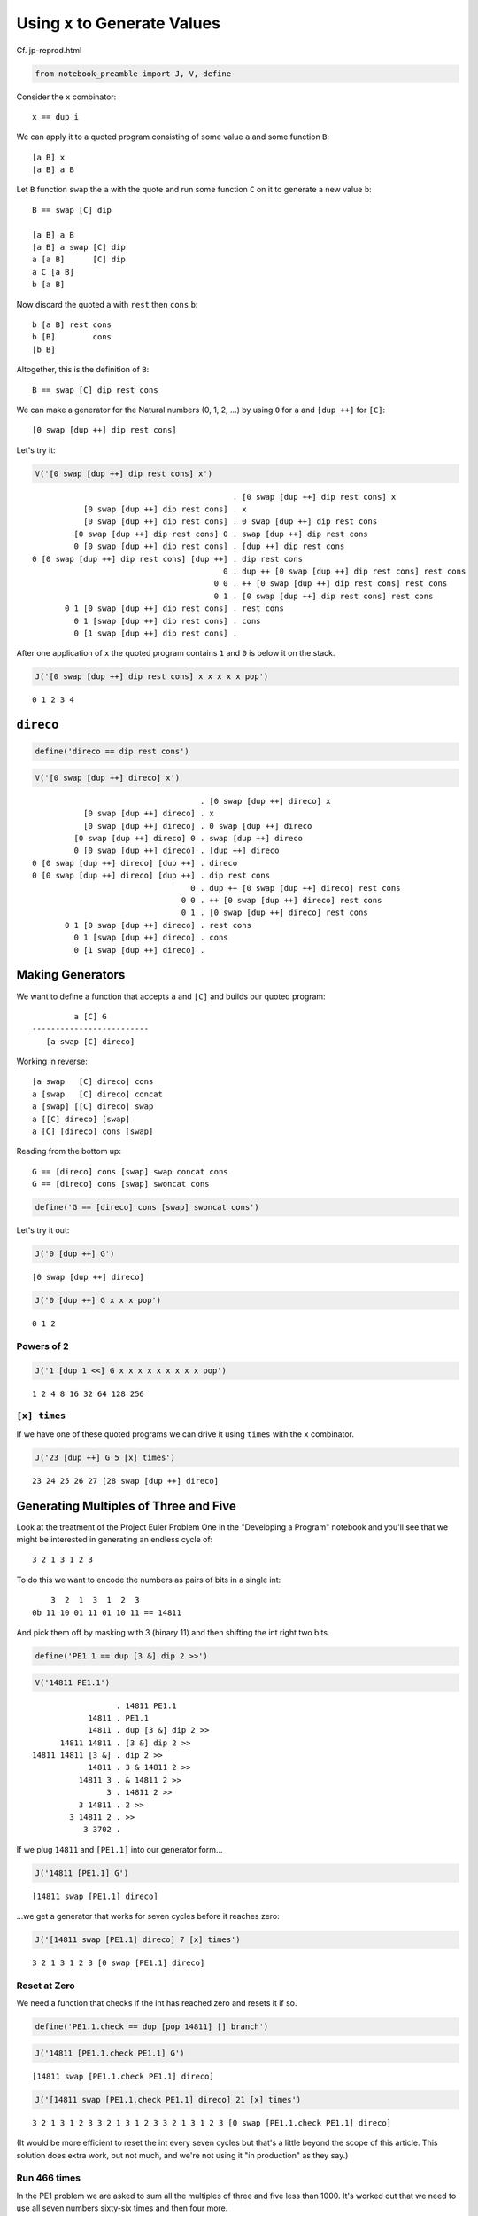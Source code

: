 
Using ``x`` to Generate Values
==============================

Cf. jp-reprod.html

.. code:: ipython2

    from notebook_preamble import J, V, define

Consider the ``x`` combinator:

::

    x == dup i

We can apply it to a quoted program consisting of some value ``a`` and
some function ``B``:

::

    [a B] x
    [a B] a B

Let ``B`` function ``swap`` the ``a`` with the quote and run some
function ``C`` on it to generate a new value ``b``:

::

    B == swap [C] dip

    [a B] a B
    [a B] a swap [C] dip
    a [a B]      [C] dip
    a C [a B]
    b [a B]

Now discard the quoted ``a`` with ``rest`` then ``cons`` ``b``:

::

    b [a B] rest cons
    b [B]        cons
    [b B]

Altogether, this is the definition of ``B``:

::

    B == swap [C] dip rest cons

We can make a generator for the Natural numbers (0, 1, 2, ...) by using
``0`` for ``a`` and ``[dup ++]`` for ``[C]``:

::

    [0 swap [dup ++] dip rest cons]

Let's try it:

.. code:: ipython2

    V('[0 swap [dup ++] dip rest cons] x')


.. parsed-literal::

                                               . [0 swap [dup ++] dip rest cons] x
               [0 swap [dup ++] dip rest cons] . x
               [0 swap [dup ++] dip rest cons] . 0 swap [dup ++] dip rest cons
             [0 swap [dup ++] dip rest cons] 0 . swap [dup ++] dip rest cons
             0 [0 swap [dup ++] dip rest cons] . [dup ++] dip rest cons
    0 [0 swap [dup ++] dip rest cons] [dup ++] . dip rest cons
                                             0 . dup ++ [0 swap [dup ++] dip rest cons] rest cons
                                           0 0 . ++ [0 swap [dup ++] dip rest cons] rest cons
                                           0 1 . [0 swap [dup ++] dip rest cons] rest cons
           0 1 [0 swap [dup ++] dip rest cons] . rest cons
             0 1 [swap [dup ++] dip rest cons] . cons
             0 [1 swap [dup ++] dip rest cons] . 


After one application of ``x`` the quoted program contains ``1`` and
``0`` is below it on the stack.

.. code:: ipython2

    J('[0 swap [dup ++] dip rest cons] x x x x x pop')


.. parsed-literal::

    0 1 2 3 4


``direco``
----------

.. code:: ipython2

    define('direco == dip rest cons')

.. code:: ipython2

    V('[0 swap [dup ++] direco] x')


.. parsed-literal::

                                        . [0 swap [dup ++] direco] x
               [0 swap [dup ++] direco] . x
               [0 swap [dup ++] direco] . 0 swap [dup ++] direco
             [0 swap [dup ++] direco] 0 . swap [dup ++] direco
             0 [0 swap [dup ++] direco] . [dup ++] direco
    0 [0 swap [dup ++] direco] [dup ++] . direco
    0 [0 swap [dup ++] direco] [dup ++] . dip rest cons
                                      0 . dup ++ [0 swap [dup ++] direco] rest cons
                                    0 0 . ++ [0 swap [dup ++] direco] rest cons
                                    0 1 . [0 swap [dup ++] direco] rest cons
           0 1 [0 swap [dup ++] direco] . rest cons
             0 1 [swap [dup ++] direco] . cons
             0 [1 swap [dup ++] direco] . 


Making Generators
-----------------

We want to define a function that accepts ``a`` and ``[C]`` and builds
our quoted program:

::

             a [C] G
    -------------------------
       [a swap [C] direco]

Working in reverse:

::

    [a swap   [C] direco] cons
    a [swap   [C] direco] concat
    a [swap] [[C] direco] swap
    a [[C] direco] [swap]
    a [C] [direco] cons [swap]

Reading from the bottom up:

::

    G == [direco] cons [swap] swap concat cons
    G == [direco] cons [swap] swoncat cons

.. code:: ipython2

    define('G == [direco] cons [swap] swoncat cons')

Let's try it out:

.. code:: ipython2

    J('0 [dup ++] G')


.. parsed-literal::

    [0 swap [dup ++] direco]


.. code:: ipython2

    J('0 [dup ++] G x x x pop')


.. parsed-literal::

    0 1 2


Powers of 2
~~~~~~~~~~~

.. code:: ipython2

    J('1 [dup 1 <<] G x x x x x x x x x pop')


.. parsed-literal::

    1 2 4 8 16 32 64 128 256


``[x] times``
~~~~~~~~~~~~~

If we have one of these quoted programs we can drive it using ``times``
with the ``x`` combinator.

.. code:: ipython2

    J('23 [dup ++] G 5 [x] times')


.. parsed-literal::

    23 24 25 26 27 [28 swap [dup ++] direco]


Generating Multiples of Three and Five
--------------------------------------

Look at the treatment of the Project Euler Problem One in the
"Developing a Program" notebook and you'll see that we might be
interested in generating an endless cycle of:

::

    3 2 1 3 1 2 3

To do this we want to encode the numbers as pairs of bits in a single
int:

::

        3  2  1  3  1  2  3
    0b 11 10 01 11 01 10 11 == 14811

And pick them off by masking with 3 (binary 11) and then shifting the
int right two bits.

.. code:: ipython2

    define('PE1.1 == dup [3 &] dip 2 >>')

.. code:: ipython2

    V('14811 PE1.1')


.. parsed-literal::

                      . 14811 PE1.1
                14811 . PE1.1
                14811 . dup [3 &] dip 2 >>
          14811 14811 . [3 &] dip 2 >>
    14811 14811 [3 &] . dip 2 >>
                14811 . 3 & 14811 2 >>
              14811 3 . & 14811 2 >>
                    3 . 14811 2 >>
              3 14811 . 2 >>
            3 14811 2 . >>
               3 3702 . 


If we plug ``14811`` and ``[PE1.1]`` into our generator form...

.. code:: ipython2

    J('14811 [PE1.1] G')


.. parsed-literal::

    [14811 swap [PE1.1] direco]


...we get a generator that works for seven cycles before it reaches
zero:

.. code:: ipython2

    J('[14811 swap [PE1.1] direco] 7 [x] times')


.. parsed-literal::

    3 2 1 3 1 2 3 [0 swap [PE1.1] direco]


Reset at Zero
~~~~~~~~~~~~~

We need a function that checks if the int has reached zero and resets it
if so.

.. code:: ipython2

    define('PE1.1.check == dup [pop 14811] [] branch')

.. code:: ipython2

    J('14811 [PE1.1.check PE1.1] G')


.. parsed-literal::

    [14811 swap [PE1.1.check PE1.1] direco]


.. code:: ipython2

    J('[14811 swap [PE1.1.check PE1.1] direco] 21 [x] times')


.. parsed-literal::

    3 2 1 3 1 2 3 3 2 1 3 1 2 3 3 2 1 3 1 2 3 [0 swap [PE1.1.check PE1.1] direco]


(It would be more efficient to reset the int every seven cycles but
that's a little beyond the scope of this article. This solution does
extra work, but not much, and we're not using it "in production" as they
say.)

Run 466 times
~~~~~~~~~~~~~

In the PE1 problem we are asked to sum all the multiples of three and
five less than 1000. It's worked out that we need to use all seven
numbers sixty-six times and then four more.

.. code:: ipython2

    J('7 66 * 4 +')


.. parsed-literal::

    466


If we drive our generator 466 times and sum the stack we get 999.

.. code:: ipython2

    J('[14811 swap [PE1.1.check PE1.1] direco] 466 [x] times')


.. parsed-literal::

    3 2 1 3 1 2 3 3 2 1 3 1 2 3 3 2 1 3 1 2 3 3 2 1 3 1 2 3 3 2 1 3 1 2 3 3 2 1 3 1 2 3 3 2 1 3 1 2 3 3 2 1 3 1 2 3 3 2 1 3 1 2 3 3 2 1 3 1 2 3 3 2 1 3 1 2 3 3 2 1 3 1 2 3 3 2 1 3 1 2 3 3 2 1 3 1 2 3 3 2 1 3 1 2 3 3 2 1 3 1 2 3 3 2 1 3 1 2 3 3 2 1 3 1 2 3 3 2 1 3 1 2 3 3 2 1 3 1 2 3 3 2 1 3 1 2 3 3 2 1 3 1 2 3 3 2 1 3 1 2 3 3 2 1 3 1 2 3 3 2 1 3 1 2 3 3 2 1 3 1 2 3 3 2 1 3 1 2 3 3 2 1 3 1 2 3 3 2 1 3 1 2 3 3 2 1 3 1 2 3 3 2 1 3 1 2 3 3 2 1 3 1 2 3 3 2 1 3 1 2 3 3 2 1 3 1 2 3 3 2 1 3 1 2 3 3 2 1 3 1 2 3 3 2 1 3 1 2 3 3 2 1 3 1 2 3 3 2 1 3 1 2 3 3 2 1 3 1 2 3 3 2 1 3 1 2 3 3 2 1 3 1 2 3 3 2 1 3 1 2 3 3 2 1 3 1 2 3 3 2 1 3 1 2 3 3 2 1 3 1 2 3 3 2 1 3 1 2 3 3 2 1 3 1 2 3 3 2 1 3 1 2 3 3 2 1 3 1 2 3 3 2 1 3 1 2 3 3 2 1 3 1 2 3 3 2 1 3 1 2 3 3 2 1 3 1 2 3 3 2 1 3 1 2 3 3 2 1 3 1 2 3 3 2 1 3 1 2 3 3 2 1 3 1 2 3 3 2 1 3 1 2 3 3 2 1 3 1 2 3 3 2 1 3 1 2 3 3 2 1 3 1 2 3 3 2 1 3 1 2 3 3 2 1 3 1 2 3 3 2 1 3 1 2 3 3 2 1 3 1 2 3 3 2 1 3 [57 swap [PE1.1.check PE1.1] direco]


.. code:: ipython2

    J('[14811 swap [PE1.1.check PE1.1] direco] 466 [x] times pop enstacken sum')


.. parsed-literal::

    999


Project Euler Problem One
-------------------------

.. code:: ipython2

    define('PE1.2 == + dup [+] dip')

Now we can add ``PE1.2`` to the quoted program given to ``G``.

.. code:: ipython2

    J('0 0 0 [PE1.1.check PE1.1] G 466 [x [PE1.2] dip] times popop')


.. parsed-literal::

    233168


A generator for the Fibonacci Sequence.
---------------------------------------

Consider:

::

    [b a F] x
    [b a F] b a F

The obvious first thing to do is just add ``b`` and ``a``:

::

    [b a F] b a +
    [b a F] b+a

From here we want to arrive at:

::

    b [b+a b F]

Let's start with ``swons``:

::

    [b a F] b+a swons
    [b+a b a F]

Considering this quote as a stack:

::

    F a b b+a

We want to get it to:

::

    F b b+a b

So:

::

    F a b b+a popdd over
    F b b+a b

And therefore:

::

    [b+a b a F] [popdd over] infra
    [b b+a b F]

But we can just use ``cons`` to carry ``b+a`` into the quote:

::

    [b a F] b+a [popdd over] cons infra
    [b a F] [b+a popdd over]      infra
    [b b+a b F]

Lastly:

::

    [b b+a b F] uncons
    b [b+a b F]

Putting it all together:

::

    F == + [popdd over] cons infra uncons
    fib_gen == [1 1 F]

.. code:: ipython2

    define('fib == + [popdd over] cons infra uncons')

.. code:: ipython2

    define('fib_gen == [1 1 fib]')

.. code:: ipython2

    J('fib_gen 10 [x] times')


.. parsed-literal::

    1 2 3 5 8 13 21 34 55 89 [144 89 fib]


Project Euler Problem Two
-------------------------

::

    By considering the terms in the Fibonacci sequence whose values do not exceed four million,
    find the sum of the even-valued terms.

Now that we have a generator for the Fibonacci sequence, we need a
function that adds a term in the sequence to a sum if it is even, and
``pop``\ s it otherwise.

.. code:: ipython2

    define('PE2.1 == dup 2 % [+] [pop] branch')

And a predicate function that detects when the terms in the series
"exceed four million".

.. code:: ipython2

    define('>4M == 4000000 >')

Now it's straightforward to define ``PE2`` as a recursive function that
generates terms in the Fibonacci sequence until they exceed four million
and sums the even ones.

.. code:: ipython2

    define('PE2 == 0 fib_gen x [pop >4M] [popop] [[PE2.1] dip x] primrec')

.. code:: ipython2

    J('PE2')


.. parsed-literal::

    4613732


Here's the collected program definitions:

::

    fib == + swons [popdd over] infra uncons
    fib_gen == [1 1 fib]

    even == dup 2 %
    >4M == 4000000 >

    PE2.1 == even [+] [pop] branch
    PE2 == 0 fib_gen x [pop >4M] [popop] [[PE2.1] dip x] primrec

Even-valued Fibonacci Terms
~~~~~~~~~~~~~~~~~~~~~~~~~~~

Using ``o`` for odd and ``e`` for even:

::

    o + o = e
    e + e = e
    o + e = o

So the Fibonacci sequence considered in terms of just parity would be:

::

    o o e o o e o o e o o e o o e o o e
    1 1 2 3 5 8 . . .

Every third term is even.

.. code:: ipython2

    J('[1 0 fib] x x x')  # To start the sequence with 1 1 2 3 instead of 1 2 3.


.. parsed-literal::

    1 1 2 [3 2 fib]


Drive the generator three times and ``popop`` the two odd terms.

.. code:: ipython2

    J('[1 0 fib] x x x [popop] dipd')


.. parsed-literal::

    2 [3 2 fib]


.. code:: ipython2

    define('PE2.2 == x x x [popop] dipd')

.. code:: ipython2

    J('[1 0 fib] 10 [PE2.2] times')


.. parsed-literal::

    2 8 34 144 610 2584 10946 46368 196418 832040 [1346269 832040 fib]


Replace ``x`` with our new driver function ``PE2.2`` and start our
``fib`` generator at ``1 0``.

.. code:: ipython2

    J('0 [1 0 fib] PE2.2 [pop >4M] [popop] [[PE2.1] dip PE2.2] primrec')


.. parsed-literal::

    4613732


How to compile these?
---------------------

You would probably start with a special version of ``G``, and perhaps
modifications to the default ``x``?

An Interesting Variation
------------------------

.. code:: ipython2

    define('codireco == cons dip rest cons')

.. code:: ipython2

    V('[0 [dup ++] codireco] x')


.. parsed-literal::

                                     . [0 [dup ++] codireco] x
               [0 [dup ++] codireco] . x
               [0 [dup ++] codireco] . 0 [dup ++] codireco
             [0 [dup ++] codireco] 0 . [dup ++] codireco
    [0 [dup ++] codireco] 0 [dup ++] . codireco
    [0 [dup ++] codireco] 0 [dup ++] . cons dip rest cons
    [0 [dup ++] codireco] [0 dup ++] . dip rest cons
                                     . 0 dup ++ [0 [dup ++] codireco] rest cons
                                   0 . dup ++ [0 [dup ++] codireco] rest cons
                                 0 0 . ++ [0 [dup ++] codireco] rest cons
                                 0 1 . [0 [dup ++] codireco] rest cons
           0 1 [0 [dup ++] codireco] . rest cons
             0 1 [[dup ++] codireco] . cons
             0 [1 [dup ++] codireco] . 


.. code:: ipython2

    define('G == [codireco] cons cons')

.. code:: ipython2

    J('230 [dup ++] G 5 [x] times pop')


.. parsed-literal::

    230 231 232 233 234

